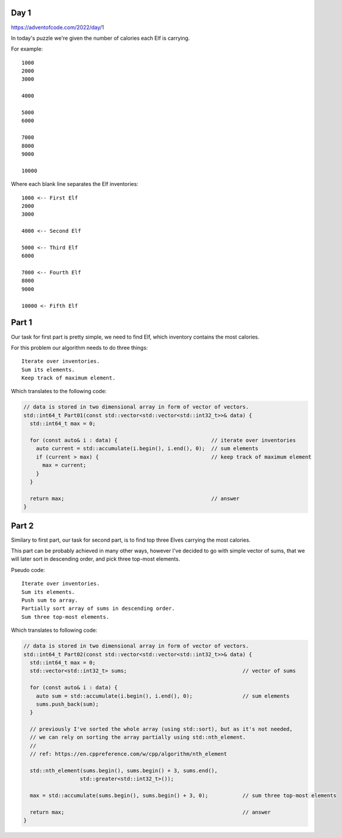 Day 1
+++++
https://adventofcode.com/2022/day/1

In today's puzzle we're given the number of calories each Elf is carrying.

For example: ::

      1000
      2000
      3000

      4000

      5000
      6000

      7000
      8000
      9000

      10000

Where each blank line separates the Elf inventories: ::

      1000 <-- First Elf
      2000
      3000

      4000 <-- Second Elf

      5000 <-- Third Elf
      6000

      7000 <-- Fourth Elf
      8000
      9000

      10000 <- Fifth Elf

Part 1
++++++

Our task for first part is pretty simple, we need to find Elf, which inventory contains the most calories.

For this problem our algorithm needs to do three things: ::

      Iterate over inventories.
      Sum its elements.
      Keep track of maximum element.

Which translates to the following code:

.. code-block:: cpp

  // data is stored in two dimensional array in form of vector of vectors.
  std::int64_t Part01(const std::vector<std::vector<std::int32_t>>& data) {
    std::int64_t max = 0;

    for (const auto& i : data) {                              // iterate over inventories
      auto current = std::accumulate(i.begin(), i.end(), 0);  // sum elements
      if (current > max) {                                    // keep track of maximum element
        max = current;
      }
    }

    return max;                                               // answer
  }

Part 2
++++++

Similary to first part, our task for second part, is to find top three Elves carrying the most calories.

This part can be probably achieved in many other ways, however I've decided to go with simple vector of sums,
that we will later sort in descending order, and pick three top-most elements.

Pseudo code: ::

      Iterate over inventories.
      Sum its elements.
      Push sum to array.
      Partially sort array of sums in descending order.
      Sum three top-most elements.
      
Which translates to following code:

.. code-block:: cpp

  // data is stored in two dimensional array in form of vector of vectors.
  std::int64_t Part02(const std::vector<std::vector<std::int32_t>>& data) {
    std::int64_t max = 0;
    std::vector<std::int32_t> sums;                                     // vector of sums

    for (const auto& i : data) {
      auto sum = std::accumulate(i.begin(), i.end(), 0);                // sum elements
      sums.push_back(sum);
    }

    // previously I've sorted the whole array (using std::sort), but as it's not needed,
    // we can rely on sorting the array partially using std::nth_element.
    //
    // ref: https://en.cppreference.com/w/cpp/algorithm/nth_element

    std::nth_element(sums.begin(), sums.begin() + 3, sums.end(),
                    std::greater<std::int32_t>());

    max = std::accumulate(sums.begin(), sums.begin() + 3, 0);           // sum three top-most elements

    return max;                                                         // answer
  }

